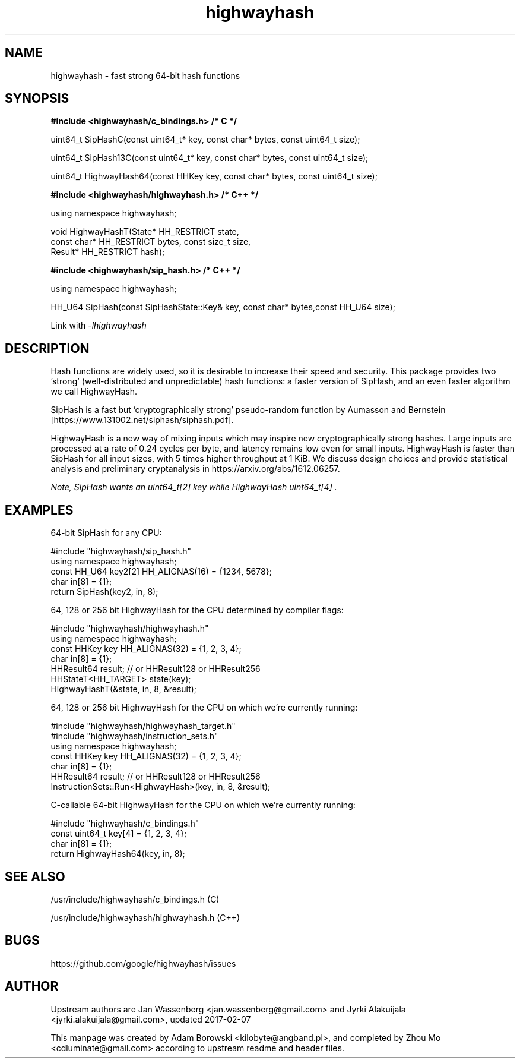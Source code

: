 .TH highwayhash 3 "April 25, 2017"

.SH NAME
highwayhash \- fast strong 64-bit hash functions

.SH SYNOPSIS

.B #include <highwayhash/c_bindings.h>  /* C */

    uint64_t SipHashC(const uint64_t* key, const char* bytes, const uint64_t size);

    uint64_t SipHash13C(const uint64_t* key, const char* bytes, const uint64_t size);

    uint64_t HighwayHash64(const HHKey key, const char* bytes, const uint64_t size);

.B #include <highwayhash/highwayhash.h> /* C++ */

    using namespace highwayhash;

    void HighwayHashT(State* HH_RESTRICT state,
                      const char* HH_RESTRICT bytes, const size_t size,
                      Result* HH_RESTRICT hash);

.B #include <highwayhash/sip_hash.h> /* C++ */

    using namespace highwayhash;

    HH_U64 SipHash(const SipHashState::Key& key, const char* bytes,const HH_U64 size);

Link with
.I
-lhighwayhash

.SH DESCRIPTION

Hash functions are widely used, so it is desirable to increase their speed and
security. This package provides two 'strong' (well-distributed and
unpredictable) hash functions: a faster version of SipHash, and an even faster
algorithm we call HighwayHash.

SipHash is a fast but 'cryptographically strong' pseudo-random function by
Aumasson and Bernstein [https://www.131002.net/siphash/siphash.pdf].

HighwayHash is a new way of mixing inputs which may inspire new
cryptographically strong hashes. Large inputs are processed at a rate of 0.24
cycles per byte, and latency remains low even for small inputs. HighwayHash is
faster than SipHash for all input sizes, with 5 times higher throughput at 1
KiB. We discuss design choices and provide statistical analysis and preliminary
cryptanalysis in https://arxiv.org/abs/1612.06257.

.I
Note, SipHash wants an uint64_t[2] key while HighwayHash uint64_t[4] .

.SH EXAMPLES

64-bit SipHash for any CPU:

    #include "highwayhash/sip_hash.h"
    using namespace highwayhash;
    const HH_U64 key2[2] HH_ALIGNAS(16) = {1234, 5678};
    char in[8] = {1};
    return SipHash(key2, in, 8);

64, 128 or 256 bit HighwayHash for the CPU determined by compiler flags:

    #include "highwayhash/highwayhash.h"
    using namespace highwayhash;
    const HHKey key HH_ALIGNAS(32) = {1, 2, 3, 4};
    char in[8] = {1};
    HHResult64 result;  // or HHResult128 or HHResult256
    HHStateT<HH_TARGET> state(key);
    HighwayHashT(&state, in, 8, &result);

64, 128 or 256 bit HighwayHash for the CPU on which we're currently running:

    #include "highwayhash/highwayhash_target.h"
    #include "highwayhash/instruction_sets.h"
    using namespace highwayhash;
    const HHKey key HH_ALIGNAS(32) = {1, 2, 3, 4};
    char in[8] = {1};
    HHResult64 result;  // or HHResult128 or HHResult256
    InstructionSets::Run<HighwayHash>(key, in, 8, &result);

C-callable 64-bit HighwayHash for the CPU on which we're currently running:

    #include "highwayhash/c_bindings.h"
    const uint64_t key[4] = {1, 2, 3, 4};
    char in[8] = {1};
    return HighwayHash64(key, in, 8);

.SH SEE ALSO

/usr/include/highwayhash/c_bindings.h (C)

/usr/include/highwayhash/highwayhash.h (C++)

.SH BUGS

https://github.com/google/highwayhash/issues

.SH AUTHOR

Upstream authors are Jan Wassenberg <jan.wassenberg@gmail.com> and Jyrki Alakuijala <jyrki.alakuijala@gmail.com>, updated 2017-02-07

This manpage was created by Adam Borowski <kilobyte@angband.pl>,
and completed by Zhou Mo <cdluminate@gmail.com> according to upstream readme
and header files.
